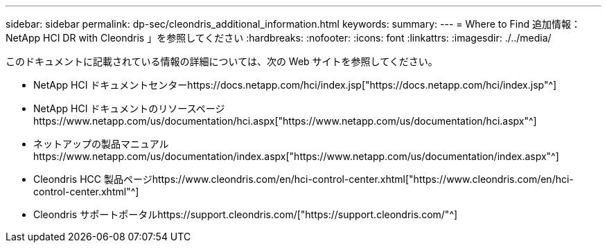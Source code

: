 ---
sidebar: sidebar 
permalink: dp-sec/cleondris_additional_information.html 
keywords:  
summary:  
---
= Where to Find 追加情報： NetApp HCI DR with Cleondris 」を参照してください
:hardbreaks:
:nofooter: 
:icons: font
:linkattrs: 
:imagesdir: ./../media/


[role="lead"]
このドキュメントに記載されている情報の詳細については、次の Web サイトを参照してください。

* NetApp HCI ドキュメントセンターhttps://docs.netapp.com/hci/index.jsp["https://docs.netapp.com/hci/index.jsp"^]
* NetApp HCI ドキュメントのリソースページhttps://www.netapp.com/us/documentation/hci.aspx["https://www.netapp.com/us/documentation/hci.aspx"^]
* ネットアップの製品マニュアルhttps://www.netapp.com/us/documentation/index.aspx["https://www.netapp.com/us/documentation/index.aspx"^]
* Cleondris HCC 製品ページhttps://www.cleondris.com/en/hci-control-center.xhtml["https://www.cleondris.com/en/hci-control-center.xhtml"^]
* Cleondris サポートポータルhttps://support.cleondris.com/["https://support.cleondris.com/"^]


